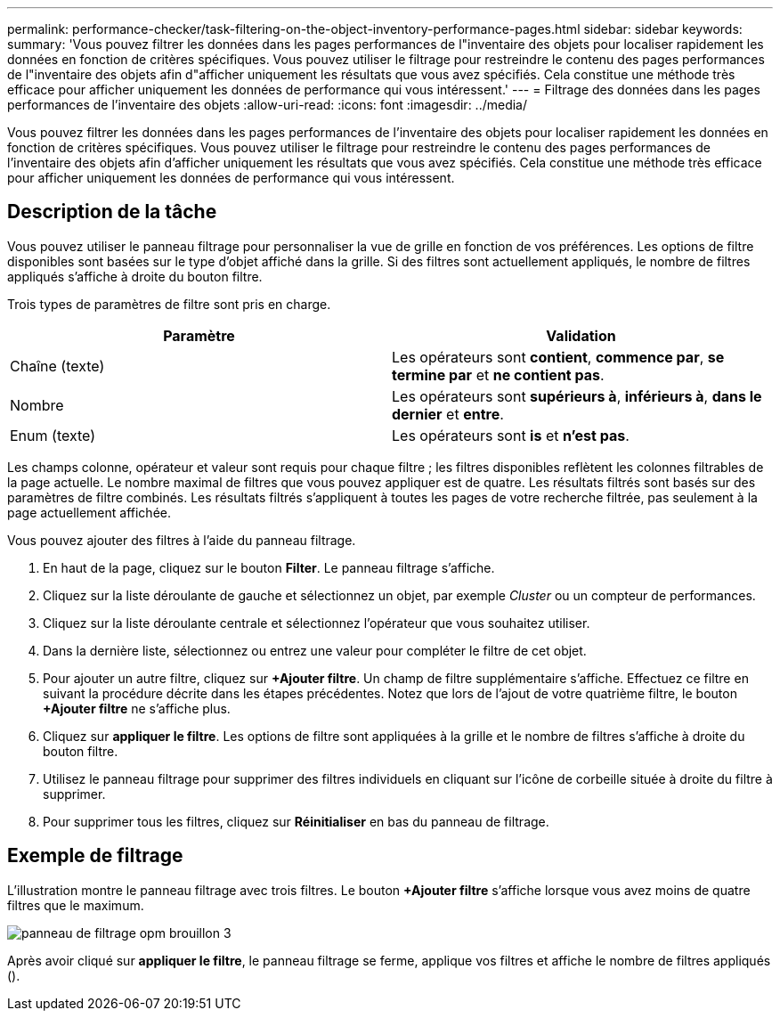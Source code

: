 ---
permalink: performance-checker/task-filtering-on-the-object-inventory-performance-pages.html 
sidebar: sidebar 
keywords:  
summary: 'Vous pouvez filtrer les données dans les pages performances de l"inventaire des objets pour localiser rapidement les données en fonction de critères spécifiques. Vous pouvez utiliser le filtrage pour restreindre le contenu des pages performances de l"inventaire des objets afin d"afficher uniquement les résultats que vous avez spécifiés. Cela constitue une méthode très efficace pour afficher uniquement les données de performance qui vous intéressent.' 
---
= Filtrage des données dans les pages performances de l'inventaire des objets
:allow-uri-read: 
:icons: font
:imagesdir: ../media/


[role="lead"]
Vous pouvez filtrer les données dans les pages performances de l'inventaire des objets pour localiser rapidement les données en fonction de critères spécifiques. Vous pouvez utiliser le filtrage pour restreindre le contenu des pages performances de l'inventaire des objets afin d'afficher uniquement les résultats que vous avez spécifiés. Cela constitue une méthode très efficace pour afficher uniquement les données de performance qui vous intéressent.



== Description de la tâche

Vous pouvez utiliser le panneau filtrage pour personnaliser la vue de grille en fonction de vos préférences. Les options de filtre disponibles sont basées sur le type d'objet affiché dans la grille. Si des filtres sont actuellement appliqués, le nombre de filtres appliqués s'affiche à droite du bouton filtre.

Trois types de paramètres de filtre sont pris en charge.

[cols="2*"]
|===
| Paramètre | Validation 


 a| 
Chaîne (texte)
 a| 
Les opérateurs sont *contient*, *commence par*, *se termine par* et *ne contient pas*.



 a| 
Nombre
 a| 
Les opérateurs sont *supérieurs à*, *inférieurs à*, *dans le dernier* et *entre*.



 a| 
Enum (texte)
 a| 
Les opérateurs sont *is* et *n'est pas*.

|===
Les champs colonne, opérateur et valeur sont requis pour chaque filtre ; les filtres disponibles reflètent les colonnes filtrables de la page actuelle. Le nombre maximal de filtres que vous pouvez appliquer est de quatre. Les résultats filtrés sont basés sur des paramètres de filtre combinés. Les résultats filtrés s'appliquent à toutes les pages de votre recherche filtrée, pas seulement à la page actuellement affichée.

Vous pouvez ajouter des filtres à l'aide du panneau filtrage.

. En haut de la page, cliquez sur le bouton *Filter*. Le panneau filtrage s'affiche.
. Cliquez sur la liste déroulante de gauche et sélectionnez un objet, par exemple _Cluster_ ou un compteur de performances.
. Cliquez sur la liste déroulante centrale et sélectionnez l'opérateur que vous souhaitez utiliser.
. Dans la dernière liste, sélectionnez ou entrez une valeur pour compléter le filtre de cet objet.
. Pour ajouter un autre filtre, cliquez sur *+Ajouter filtre*. Un champ de filtre supplémentaire s'affiche. Effectuez ce filtre en suivant la procédure décrite dans les étapes précédentes. Notez que lors de l'ajout de votre quatrième filtre, le bouton *+Ajouter filtre* ne s'affiche plus.
. Cliquez sur *appliquer le filtre*. Les options de filtre sont appliquées à la grille et le nombre de filtres s'affiche à droite du bouton filtre.
. Utilisez le panneau filtrage pour supprimer des filtres individuels en cliquant sur l'icône de corbeille située à droite du filtre à supprimer.
. Pour supprimer tous les filtres, cliquez sur *Réinitialiser* en bas du panneau de filtrage.




== Exemple de filtrage

L'illustration montre le panneau filtrage avec trois filtres. Le bouton *+Ajouter filtre* s'affiche lorsque vous avez moins de quatre filtres que le maximum.

image::../media/opm-filtering-panel-draft-3.gif[panneau de filtrage opm brouillon 3]

Après avoir cliqué sur *appliquer le filtre*, le panneau filtrage se ferme, applique vos filtres et affiche le nombre de filtres appliqués (image:../media/opm-filters-applied.gif[""]).

